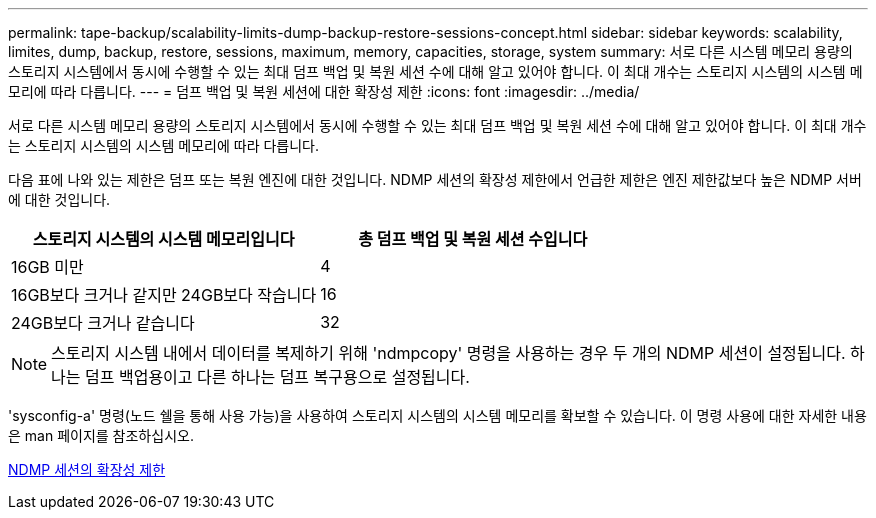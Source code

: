 ---
permalink: tape-backup/scalability-limits-dump-backup-restore-sessions-concept.html 
sidebar: sidebar 
keywords: scalability, limites, dump, backup, restore, sessions, maximum, memory, capacities, storage, system 
summary: 서로 다른 시스템 메모리 용량의 스토리지 시스템에서 동시에 수행할 수 있는 최대 덤프 백업 및 복원 세션 수에 대해 알고 있어야 합니다. 이 최대 개수는 스토리지 시스템의 시스템 메모리에 따라 다릅니다. 
---
= 덤프 백업 및 복원 세션에 대한 확장성 제한
:icons: font
:imagesdir: ../media/


[role="lead"]
서로 다른 시스템 메모리 용량의 스토리지 시스템에서 동시에 수행할 수 있는 최대 덤프 백업 및 복원 세션 수에 대해 알고 있어야 합니다. 이 최대 개수는 스토리지 시스템의 시스템 메모리에 따라 다릅니다.

다음 표에 나와 있는 제한은 덤프 또는 복원 엔진에 대한 것입니다. NDMP 세션의 확장성 제한에서 언급한 제한은 엔진 제한값보다 높은 NDMP 서버에 대한 것입니다.

|===
| 스토리지 시스템의 시스템 메모리입니다 | 총 덤프 백업 및 복원 세션 수입니다 


 a| 
16GB 미만
 a| 
4



 a| 
16GB보다 크거나 같지만 24GB보다 작습니다
 a| 
16



 a| 
24GB보다 크거나 같습니다
 a| 
32

|===
[NOTE]
====
스토리지 시스템 내에서 데이터를 복제하기 위해 'ndmpcopy' 명령을 사용하는 경우 두 개의 NDMP 세션이 설정됩니다. 하나는 덤프 백업용이고 다른 하나는 덤프 복구용으로 설정됩니다.

====
'sysconfig-a' 명령(노드 쉘을 통해 사용 가능)을 사용하여 스토리지 시스템의 시스템 메모리를 확보할 수 있습니다. 이 명령 사용에 대한 자세한 내용은 man 페이지를 참조하십시오.

xref:scalability-limits-ndmp-sessions-reference.adoc[NDMP 세션의 확장성 제한]
